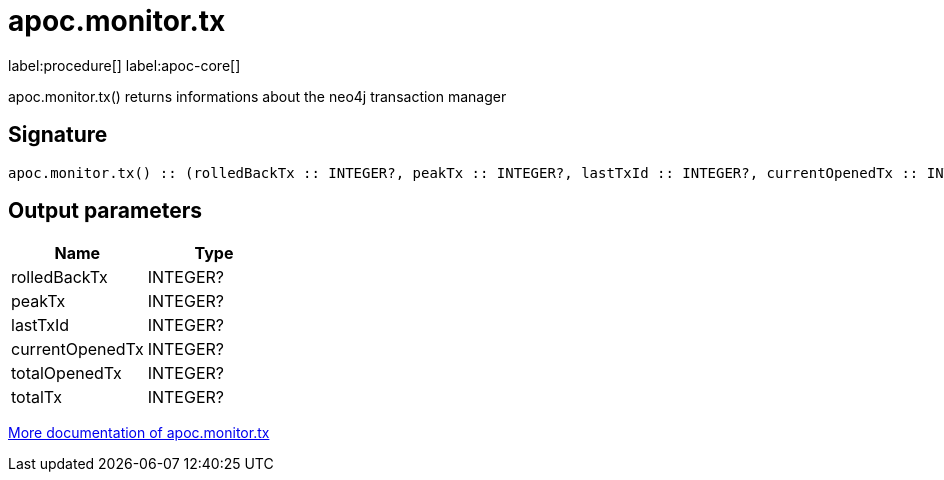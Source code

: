 ////
This file is generated by DocsTest, so don't change it!
////

= apoc.monitor.tx
:description: This section contains reference documentation for the apoc.monitor.tx procedure.

label:procedure[] label:apoc-core[]

[.emphasis]
apoc.monitor.tx() returns informations about the neo4j transaction manager

== Signature

[source]
----
apoc.monitor.tx() :: (rolledBackTx :: INTEGER?, peakTx :: INTEGER?, lastTxId :: INTEGER?, currentOpenedTx :: INTEGER?, totalOpenedTx :: INTEGER?, totalTx :: INTEGER?)
----

== Output parameters
[.procedures, opts=header]
|===
| Name | Type 
|rolledBackTx|INTEGER?
|peakTx|INTEGER?
|lastTxId|INTEGER?
|currentOpenedTx|INTEGER?
|totalOpenedTx|INTEGER?
|totalTx|INTEGER?
|===

xref::database-introspection/monitoring.adoc[More documentation of apoc.monitor.tx,role=more information]

